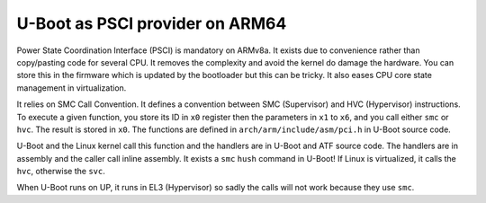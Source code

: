 U-Boot as PSCI provider on ARM64
================================

Power State Coordination Interface (PSCI) is mandatory on ARMv8a.
It exists due to convenience rather than copy/pasting code for several CPU.
It removes the complexity and avoid the kernel do damage the hardware.
You can store this in the firmware which is updated by the bootloader but this can be tricky.
It also eases CPU core state management in virtualization.

It relies on SMC Call Convention.
It defines a convention between SMC (Supervisor) and HVC (Hypervisor) instructions.
To execute a given function, you store its ID in ``x0`` register then the parameters in ``x1`` to ``x6``, and you call either ``smc`` or ``hvc``.
The result is stored in ``x0``.
The functions are defined in ``arch/arm/include/asm/pci.h`` in U-Boot source code.

U-Boot and the Linux kernel call this function and the handlers are in U-Boot and ATF source code.
The handlers are in assembly and the caller call inline assembly.
It exists a ``smc`` ``hush`` command in U-Boot!
If Linux is virtualized, it calls the ``hvc``, otherwise the ``svc``.

When U-Boot runs on UP, it runs in EL3 (Hypervisor) so sadly the calls will not work because they use ``smc``.
